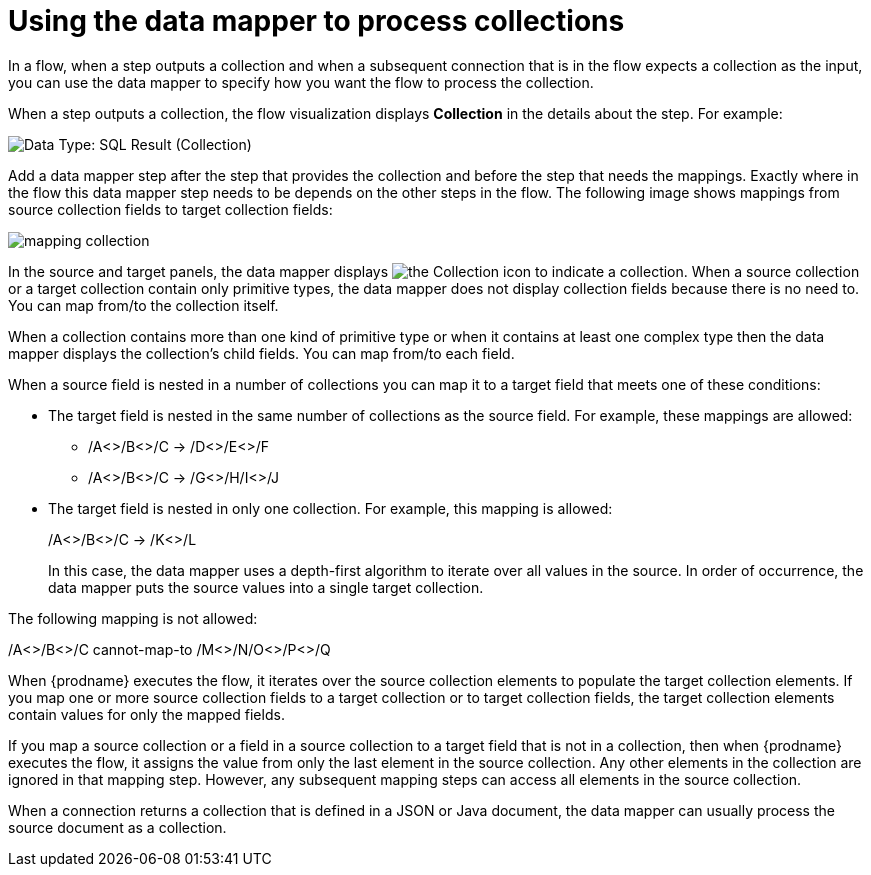 // This module is included in these assemblies:
// as_how-to-process-a-collection-in-a-flow.adoc
// as_mapping-data.adoc

[id='using-data-mapper-to-process-collections_{context}']
= Using the data mapper to process collections

In a flow, when a step outputs a collection and when a
subsequent connection that is in the flow expects a collection as the input, you can 
use the data mapper to specify how you want the flow to 
process the collection.  

When a step outputs a collection, the flow visualization 
displays *Collection* in the details about the step. For example: 

image:images/integrating-applications/data-type-collection.png[Data Type: SQL Result (Collection)]

Add a data mapper step after the step that provides the collection and 
before the step that needs the mappings. Exactly where in the flow this 
data mapper step needs to be depends on the other steps in the flow. 
The following image shows mappings from source collection fields 
to target collection fields: 

image:images/integrating-applications/map-collections.png[mapping collection]

In the source and target panels, the data mapper displays 
image:images/integrating-applications/collection-icon.png[the Collection icon] to indicate
a collection. When a source collection or a target 
collection contain only primitive types, the data mapper does not 
display collection fields because there is no need to. You can map 
from/to the collection itself. 

When a collection contains more 
than one kind of primitive type or when it contains at least one complex 
type then the data mapper displays the collection’s child fields. 
You can map from/to each field.

When a source field is nested in a number of collections you can map 
it to a target field that meets one of these conditions: 

* The target field is nested in the same number of collections as the source 
field. For example, these mappings are allowed: 
+
** /A<>/B<>/C  ->  /D<>/E<>/F
** /A<>/B<>/C  ->  /G<>/H/I<>/J

* The target field is nested in only one collection. For example, this mapping is allowed: 
+
/A<>/B<>/C  ->  /K<>/L
+
In this case, the data mapper uses a depth-first algorithm to iterate over 
all values in the source. In order of occurrence, the data mapper puts the 
source values into a single target collection. 

The following mapping is not allowed: 

/A<>/B<>/C  cannot-map-to  /M<>/N/O<>/P<>/Q

When {prodname} executes the flow, it iterates over the source 
collection elements to populate the target collection elements.
If you map one or more source collection fields to a target 
collection or to target collection 
fields, the target collection elements contain values for only 
the mapped fields. 

If you map a source collection or a field in a source collection 
to a target field that is not in a collection, then when {prodname} 
executes the flow, it assigns the value from only the last element 
in the source collection. Any other elements in the collection are 
ignored in that mapping step. However, any subsequent mapping steps 
can access all elements in the source collection. 

When a connection returns a collection that is defined in a 
JSON or Java document, the data mapper can usually process 
the source document as a collection.  
